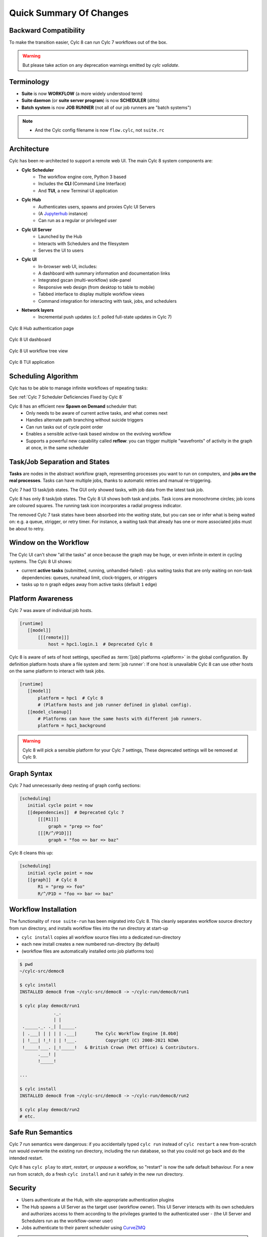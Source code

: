 .. _overview:

Quick Summary Of Changes
========================


Backward Compatibility
----------------------

To make the transition easier, Cylc 8 can run Cylc 7 workflows out of the box.

.. warning::

   But please take action on any deprecation warnings emitted by `cylc
   validate`.


Terminology
-----------

- **Suite** is now **WORKFLOW** (a more widely understood term)
- **Suite daemon** (or **suite server program**) is now **SCHEDULER** (ditto)
- **Batch system** is now **JOB RUNNER** (not all of our job runners are "batch
  systems")

.. note::

   - And the Cylc config filename is now ``flow.cylc``, not ``suite.rc``

Architecture
------------

Cylc has been re-architected to support a remote web UI. The main Cylc 8 system
components are:

- **Cylc Scheduler**
     - The workflow engine core, Python 3 based
     - Includes the **CLI** (Command Line Interface)
     - And **TUI**, a new Terminal UI application

- **Cylc Hub**
   - Authenticates users, spawns and proxies Cylc UI Servers
   - (A `Jupyterhub <https://jupyter.org/hub>`_ instance)
   - Can run as a regular or privileged user

- **Cylc UI Server**
   - Launched by the Hub
   - Interacts with Schedulers and the filesystem
   - Serves the UI to users

- **Cylc UI**
   - In-browser web UI, includes:
   - A dashboard with summary information and documentation links
   - Integrated gscan (multi-workflow) side-panel
   - Responsive web design (from desktop to table to mobile)
   - Tabbed interface to display multiple workflow views
   - Command integration for interacting with task, jobs, and schedulers

- **Network layers**
   - Incremental push updates (c.f. polled full-state updates in Cylc 7)

.. figure:: ../img/hub.png
   :figwidth: 100%
   :align: center

   Cylc 8 Hub authentication page

.. figure:: ../img/cylc-ui-dash.png
   :figwidth: 100%
   :align: center

   Cylc 8 UI dashboard

.. figure:: ../img/cylc-ui-tree.png
   :figwidth: 100%
   :align: center

   Cylc 8 UI workflow tree view

.. figure:: ../img/cylc-tui.png
   :figwidth: 100%
   :align: center

   Cylc 8 TUI application

Scheduling Algorithm
--------------------

Cylc has to be able to manage infinite workflows of repeating tasks:

.. image:: ../img/cycling.png
   :align: center

See :ref:`Cylc 7 Scheduler Deficiencies Fixed by Cylc 8`

Cylc 8 has an efficient new **Spawn on Demand** scheduler that:
   - Only needs to be aware of current active tasks, and what comes next
   - Handles alternate path branching without suicide triggers
   - Can run tasks out of cycle point order
   - Enables a sensible active-task based window on the evolving workflow
   - Supports a powerful new capability called **reflow**: you can trigger
     multiple "wavefronts" of activity in the graph at once, in the same
     scheduler

Task/Job Separation and States
------------------------------

**Tasks** are nodes in the abstract workflow graph, representing processes
you want to run on computers, and **jobs are the real processes**. Tasks can
have multiple jobs, thanks to automatic retries and manual re-triggering.

Cylc 7 had 13 task/job states. The GUI only showed tasks, with job data
from the latest task job.

Cylc 8 has only 8 task/job states. The Cylc 8 UI shows both task and jobs.
Task icons are monochrome circles; job icons are coloured squares. The running
task icon incorporates a radial progress indicator.

.. image:: ../img/task-job.png
   :align: center

The removed Cylc 7 task states have been absorbed into the *waiting* state, but
you can see or infer what is being waited on: e.g. a queue, xtrigger, or
retry timer. For instance, a waiting task that already has one or more
associated jobs must be about to retry.

Window on the Workflow
----------------------

.. image:: ../img/n-window.png
   :align: center

The Cylc UI can't show "all the tasks" at once because the graph may be huge,
or even infinite in extent in cycling systems. The Cylc 8 UI shows:

- current **active tasks** (submitted, running, unhandled-failed)
  - plus waiting tasks that are only waiting on non-task dependencies: queues,
  runahead limit, clock-triggers, or xtriggers

- tasks up to ``n`` graph edges away from active tasks (default ``1`` edge) 

Platform Awareness
------------------

.. seealso::

   - :ref:`Platforms at Cylc 8. <majorchangesplatforms>`
   - :ref:`System admin's guide to writing platforms. <AdminGuide.PlatformConfigs>`

Cylc 7 was aware of individual job hosts.

.. code-block:: cylc

   [runtime]
      [[model]]
          [[[remote]]]
              host = hpc1.login.1  # Deprecated Cylc 8

Cylc 8 is aware of sets of host settings, specified as
:term:`[job] platforms <platform>` in the global configuration.
By definition platform hosts share a file system and :term:`job runner`:
If one host is unavailable Cylc 8 can use other hosts
on the same platform to interact with task jobs.

.. code-block:: cylc

   [runtime]
      [[model]]
          platform = hpc1  # Cylc 8
          # (Platform hosts and job runner defined in global config).
      [[model_cleanup]]
          # Platforms can have the same hosts with different job runners.
          platform = hpc1_background


.. warning::

   Cylc 8 will pick a sensible platform for your Cylc 7 settings,
   These deprecated settings will be removed at Cylc 9.


Graph Syntax
------------

Cylc 7 had unnecessarily deep nesting of graph config sections:

.. code-block:: cylc

   [scheduling]
      initial cycle point = now
      [[dependencies]]  # Deprecated Cylc 7
          [[[R1]]]
              graph = "prep => foo"
          [[[R/^/P1D]]]
              graph = "foo => bar => baz"

Cylc 8 cleans this up:

.. code-block:: cylc

   [scheduling]
      initial cycle point = now
      [[graph]]  # Cylc 8
          R1 = "prep => foo"
          R/^/P1D = "foo => bar => baz"

Workflow Installation
---------------------

.. seealso::

   :ref:`Moving to Cylc Install<majorchangesinstall>`.

The functionality of ``rose suite-run`` has been migrated into Cylc 8. This
cleanly separates workflow source directory from run directory, and installs
workflow files into the run directory at start-up

- ``cylc install`` copies all workflow source files into a dedicated
  run-directory
- each new install creates a new numbered run-directory (by default)
- (workflow files are automatically installed onto job platforms too)

.. code-block:: bash

   $ pwd
   ~/cylc-src/democ8

   $ cylc install
   INSTALLED democ8 from ~/cylc-src/democ8 -> ~/cylc-run/democ8/run1

   $ cylc play democ8/run1
                ._.
                | |
    ._____._. ._| |_____.
    | .___| | | | | .___|       The Cylc Workflow Engine [8.0b0]
    | !___| !_! | | !___.           Copyright (C) 2008-2021 NIWA
    !_____!___. |_!_____!   & British Crown (Met Office) & Contributors.
          .___! |
          !_____!

   ...

   $ cylc install
   INSTALLED democ8 from ~/cylc-src/democ8 -> ~/cylc-run/democ8/run2

   $ cylc play democ8/run2
   # etc.

Safe Run Semantics
------------------

Cylc 7 run semantics were dangerous: if you accidentally typed ``cylc run``
instead of ``cylc restart`` a new from-scratch run would overwrite the existing
run directory, including the run database, so that you could not go back and do
the intended restart.

Cylc 8 has ``cylc play`` to *start*, *restart*, or *unpause* a workflow, so
"restart" is now the safe default behaviour. For a new run from scratch,
do a fresh ``cylc install`` and run it safely in the new run directory.

Security
--------

- Users authenticate at the Hub, with site-appropriate authentication plugins
- The Hub spawns a UI Server as the target user (workflow owner). This UI
  Server interacts with its own schedulers and authorizes access to them
  according to the privileges granted to the authenticated user
  - (the UI Server and Schedulers run as the workflow-owner user)
- Jobs authenticate to their parent scheduler using
  `CurveZMQ <http://curvezmq.org/>`_

.. note::

   The authorization system is still in development; for the moment you can
   only interact with your own workflows.

Packaging
---------

Cylc 7 had to be installed by unpacking a release tarball and ensuring
that many software dependencies were also installed on the system.

Cylc 8 can be installed from **Conda Forge**, into a conda environment:

.. code-block:: bash

   $ conda create -n cylc8
   $ conda activate cylc8
   (cylc8) $ conda install cylc
   (cylc8) $ cylc --version
   cylc-8.0b0

Or from **PyPI**, into a Python 3 virtual environment, by `pip`-installing the
UI Server component, which pulls in cylc-flow (Scheduler and CLI) as a
dependency, and includes a built copy of cylc-ui (Javascript UI):

.. code-block:: bash

   $ python3 -m venv venv
   $ . venv/bin/activate
   (venv) $ pip install cylc-uiserver
   (venv) $ cylc --version
   cylc-8.0b0

The following dependencies are installed by Conda but not by pip:

- `configurable-http-proxy` (used by the Hub)
- Python

The following dependencies are not installed by Conda or pip:

- `bash`
- GNU `coreutils`
- `mail` (for automated email functionality)

What's Still Missing From Cylc 8?
---------------------------------

Some features are still in progress or yet to be started:

- Other UI workflow views:
   - graph view
   - table view
   - dot view
- Static workflow graph visualization
- Cross-user functionality and fine-grained authorization
- UI presentation of workflow and job logs
   - for the moment look in your ``cylc-run`` directory, or use
     ``cylc cat-log``, or use Cylc Review from cylc-7.9.3/7.8.8 
     to view Cylc 8 logs
- UI/CLI "edit run"
- UI Server:
   - sub-service to install new workflows
   - sub-service to start stopped workflows
   - populate historic task data from run DBs

- Delta-driven TUI, for large workflows

.. _Cylc 7 Scheduler Deficiencies Fixed by Cylc 8:

Cylc 7 Scheduler Deficiencies Fixed by Cylc 8
----------------------------------------------

- Every task implicitly depedended on previous-instance (same task, previous
  cycle point) job submission
- The scheduler had to be aware of at least one active and one waiting
  instance of every task in the workflow, plus all succeeded tasks in the
  current active task window
- The indiscriminate dependency matching process was costly
- To fully understand what tasks appeared in the GUI (why particular
  *waiting* or *succeeded* tasks appeared in some cycles but not in others, for
  instance) you had to understand the scheduling algorithm
- *Suicide triggers* were needed to clear unused graph paths and avoid
  stalling the scheduler
- Tasks could not run out of cycle point order
- The scheduler could stall with next-cycle-point successors not spawned
  downstream of failed tasks
